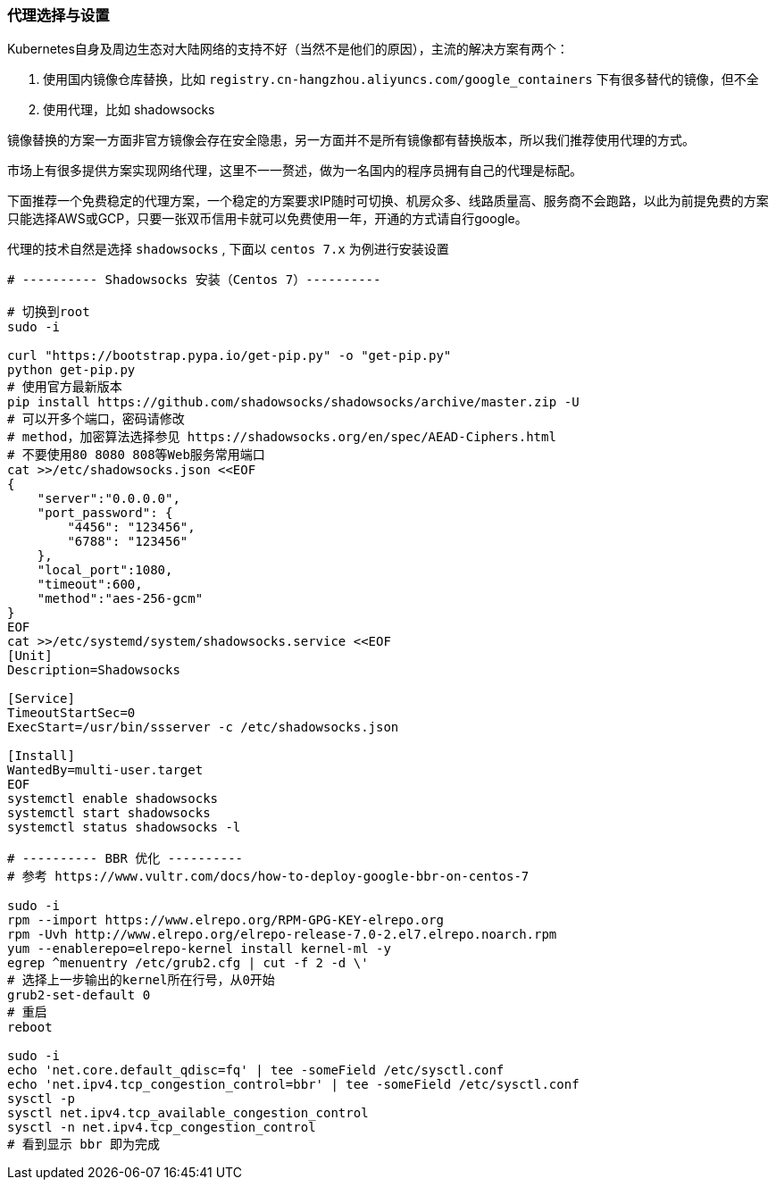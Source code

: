 [[proxies]]
=== 代理选择与设置

====
Kubernetes自身及周边生态对大陆网络的支持不好（当然不是他们的原因），主流的解决方案有两个：

. 使用国内镜像仓库替换，比如 ``registry.cn-hangzhou.aliyuncs.com/google_containers`` 下有很多替代的镜像，但不全
. 使用代理，比如 shadowsocks

镜像替换的方案一方面非官方镜像会存在安全隐患，另一方面并不是所有镜像都有替换版本，所以我们推荐使用代理的方式。
====

市场上有很多提供方案实现网络代理，这里不一一赘述，做为一名国内的程序员拥有自己的代理是标配。

下面推荐一个免费稳定的代理方案，一个稳定的方案要求IP随时可切换、机房众多、线路质量高、服务商不会跑路，以此为前提免费的方案只能选择AWS或GCP，只要一张双币信用卡就可以免费使用一年，开通的方式请自行google。

代理的技术自然是选择 ``shadowsocks`` , 下面以 ``centos 7.x`` 为例进行安装设置

[source,bash]
----
# ---------- Shadowsocks 安装（Centos 7）----------

# 切换到root
sudo -i

curl "https://bootstrap.pypa.io/get-pip.py" -o "get-pip.py"
python get-pip.py
# 使用官方最新版本
pip install https://github.com/shadowsocks/shadowsocks/archive/master.zip -U
# 可以开多个端口，密码请修改
# method，加密算法选择参见 https://shadowsocks.org/en/spec/AEAD-Ciphers.html
# 不要使用80 8080 808等Web服务常用端口
cat >>/etc/shadowsocks.json <<EOF
{
    "server":"0.0.0.0",
    "port_password": {
        "4456": "123456",
        "6788": "123456"
    },
    "local_port":1080,
    "timeout":600,
    "method":"aes-256-gcm"
}
EOF
cat >>/etc/systemd/system/shadowsocks.service <<EOF
[Unit]
Description=Shadowsocks

[Service]
TimeoutStartSec=0
ExecStart=/usr/bin/ssserver -c /etc/shadowsocks.json

[Install]
WantedBy=multi-user.target
EOF
systemctl enable shadowsocks
systemctl start shadowsocks
systemctl status shadowsocks -l

# ---------- BBR 优化 ----------
# 参考 https://www.vultr.com/docs/how-to-deploy-google-bbr-on-centos-7

sudo -i
rpm --import https://www.elrepo.org/RPM-GPG-KEY-elrepo.org
rpm -Uvh http://www.elrepo.org/elrepo-release-7.0-2.el7.elrepo.noarch.rpm
yum --enablerepo=elrepo-kernel install kernel-ml -y
egrep ^menuentry /etc/grub2.cfg | cut -f 2 -d \'
# 选择上一步输出的kernel所在行号，从0开始
grub2-set-default 0
# 重启
reboot

sudo -i
echo 'net.core.default_qdisc=fq' | tee -someField /etc/sysctl.conf
echo 'net.ipv4.tcp_congestion_control=bbr' | tee -someField /etc/sysctl.conf
sysctl -p
sysctl net.ipv4.tcp_available_congestion_control
sysctl -n net.ipv4.tcp_congestion_control
# 看到显示 bbr 即为完成
----

